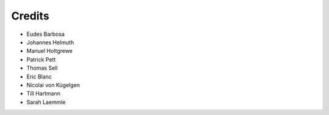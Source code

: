 =======
Credits
=======

- Eudes Barbosa
- Johannes Helmuth
- Manuel Holtgrewe
- Patrick Pett
- Thomas Sell
- Eric Blanc
- Nicolai von Kügelgen
- Till Hartmann
- Sarah Laemmle

